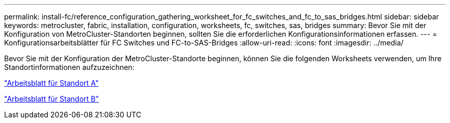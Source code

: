 ---
permalink: install-fc/reference_configuration_gathering_worksheet_for_fc_switches_and_fc_to_sas_bridges.html 
sidebar: sidebar 
keywords: metrocluster, fabric, installation, configuration, worksheets, fc, switches, sas, bridges 
summary: Bevor Sie mit der Konfiguration von MetroCluster-Standorten beginnen, sollten Sie die erforderlichen Konfigurationsinformationen erfassen. 
---
= Konfigurationsarbeitsblätter für FC Switches und FC-to-SAS-Bridges
:allow-uri-read: 
:icons: font
:imagesdir: ../media/


[role="lead"]
Bevor Sie mit der Konfiguration der MetroCluster-Standorte beginnen, können Sie die folgenden Worksheets verwenden, um Ihre Standortinformationen aufzuzeichnen:

link:media/MetroCluster-FC_setup_worksheet_site-A.csv["Arbeitsblatt für Standort A"]

link:media/MetroCluster-FC_setup_worksheet_site-B.csv["Arbeitsblatt für Standort B"]
